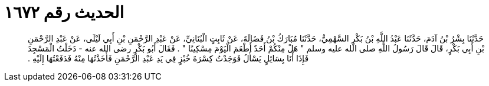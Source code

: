 
= الحديث رقم ١٦٧٢

[quote.hadith]
حَدَّثَنَا بِشْرُ بْنُ آدَمَ، حَدَّثَنَا عَبْدُ اللَّهِ بْنُ بَكْرٍ السَّهْمِيُّ، حَدَّثَنَا مُبَارَكُ بْنُ فَضَالَةَ، عَنْ ثَابِتٍ الْبُنَانِيِّ، عَنْ عَبْدِ الرَّحْمَنِ بْنِ أَبِي لَيْلَى، عَنْ عَبْدِ الرَّحْمَنِ بْنِ أَبِي بَكْرٍ، قَالَ قَالَ رَسُولُ اللَّهِ صلى الله عليه وسلم ‏"‏ هَلْ مِنْكُمْ أَحَدٌ أَطْعَمَ الْيَوْمَ مِسْكِينًا ‏"‏ ‏.‏ فَقَالَ أَبُو بَكْرٍ رضى الله عنه - دَخَلْتُ الْمَسْجِدَ فَإِذَا أَنَا بِسَائِلٍ يَسْأَلُ فَوَجَدْتُ كِسْرَةَ خُبْزٍ فِي يَدِ عَبْدِ الرَّحْمَنِ فَأَخَذْتُهَا مِنْهُ فَدَفَعْتُهَا إِلَيْهِ ‏.‏